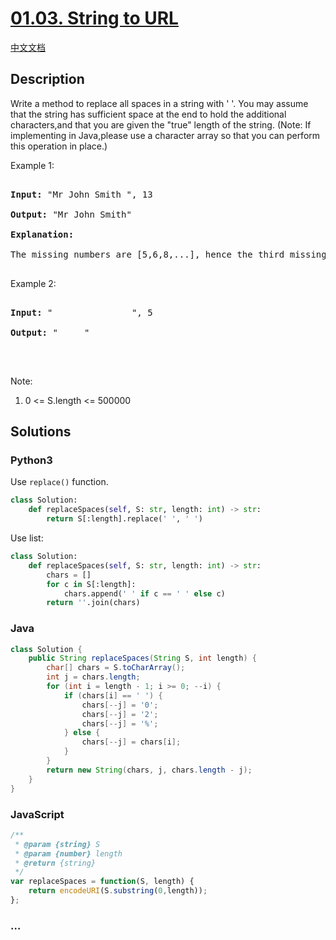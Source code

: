 * [[https://leetcode-cn.com/problems/string-to-url-lcci][01.03. String
to URL]]
  :PROPERTIES:
  :CUSTOM_ID: string-to-url
  :END:
[[./lcci/01.03.String to URL/README.org][中文文档]]

** Description
   :PROPERTIES:
   :CUSTOM_ID: description
   :END:

#+begin_html
  <p>
#+end_html

Write a method to replace all spaces in a string with ' '. You may
assume that the string has sufficient space at the end to hold the
additional characters,and that you are given the "true" length of the
string. (Note: If implementing in Java,please use a character array so
that you can perform this operation in place.)

#+begin_html
  </p>
#+end_html

#+begin_html
  <p>
#+end_html

Example 1:

#+begin_html
  </p>
#+end_html

#+begin_html
  <pre>

  <strong>Input: </strong>&quot;Mr John Smith &quot;, 13

  <strong>Output: </strong>&quot;Mr John Smith&quot;

  <strong>Explanation: </strong>

  The missing numbers are [5,6,8,...], hence the third missing number is 8.

  </pre>
#+end_html

#+begin_html
  <p>
#+end_html

Example 2:

#+begin_html
  </p>
#+end_html

#+begin_html
  <pre>

  <strong>Input: </strong>&quot;               &quot;, 5

  <strong>Output: </strong>&quot;     &quot;

  </pre>
#+end_html

#+begin_html
  <p>
#+end_html

 

#+begin_html
  </p>
#+end_html

#+begin_html
  <p>
#+end_html

Note:

#+begin_html
  </p>
#+end_html

#+begin_html
  <ol>
#+end_html

#+begin_html
  <li>
#+end_html

0 <= S.length <= 500000

#+begin_html
  </li>
#+end_html

#+begin_html
  </ol>
#+end_html

** Solutions
   :PROPERTIES:
   :CUSTOM_ID: solutions
   :END:

#+begin_html
  <!-- tabs:start -->
#+end_html

*** *Python3*
    :PROPERTIES:
    :CUSTOM_ID: python3
    :END:
Use =replace()= function.

#+begin_src python
  class Solution:
      def replaceSpaces(self, S: str, length: int) -> str:
          return S[:length].replace(' ', ' ')
#+end_src

Use list:

#+begin_src python
  class Solution:
      def replaceSpaces(self, S: str, length: int) -> str:
          chars = []
          for c in S[:length]:
              chars.append(' ' if c == ' ' else c)
          return ''.join(chars)
#+end_src

*** *Java*
    :PROPERTIES:
    :CUSTOM_ID: java
    :END:
#+begin_src java
  class Solution {
      public String replaceSpaces(String S, int length) {
          char[] chars = S.toCharArray();
          int j = chars.length;
          for (int i = length - 1; i >= 0; --i) {
              if (chars[i] == ' ') {
                  chars[--j] = '0';
                  chars[--j] = '2';
                  chars[--j] = '%';
              } else {
                  chars[--j] = chars[i];
              }
          }
          return new String(chars, j, chars.length - j);
      }
  }
#+end_src

*** *JavaScript*
    :PROPERTIES:
    :CUSTOM_ID: javascript
    :END:
#+begin_src js
  /**
   * @param {string} S
   * @param {number} length
   * @return {string}
   */
  var replaceSpaces = function(S, length) {
      return encodeURI(S.substring(0,length));
  };
#+end_src

*** *...*
    :PROPERTIES:
    :CUSTOM_ID: section
    :END:
#+begin_example
#+end_example

#+begin_html
  <!-- tabs:end -->
#+end_html
